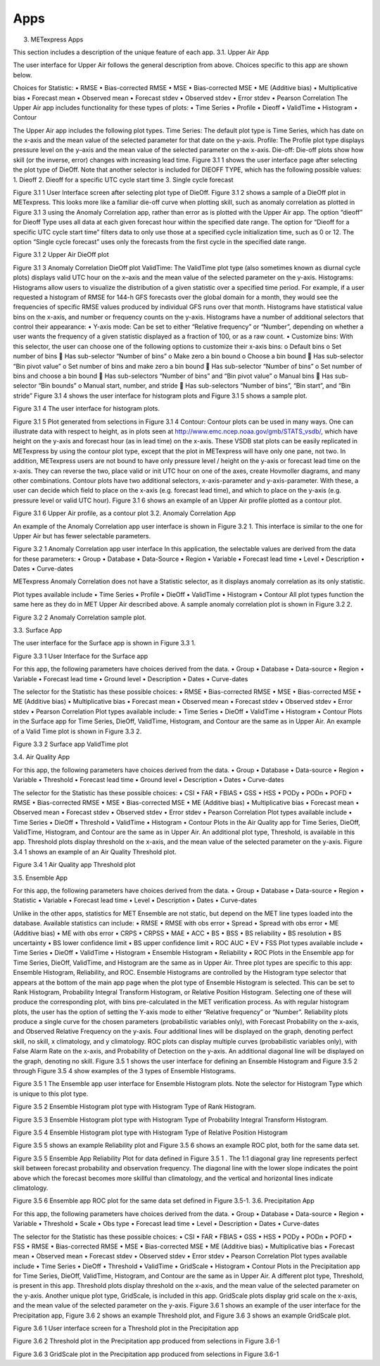 .. _apps:

Apps
====
3.	METexpress Apps

This section includes a description of the unique feature of each app.
3.1.	Upper Air App

The user interface for Upper Air follows the general description from above.  Choices specific to this app are shown below.

Choices for Statistic:
•	RMSE
•	Bias-corrected RMSE
•	MSE
•	Bias-corrected MSE
•	ME (Additive bias)
•	Multiplicative bias
•	Forecast mean
•	Observed mean
•	Forecast stdev
•	Observed stdev
•	Error stdev
•	Pearson Correlation
The Upper Air app includes functionality for these types of plots:
•	Time Series
•	Profile
•	Dieoff
•	ValidTime
•	Histogram
•	Contour

The Upper Air app includes the following plot types.
Time Series: The default plot type is Time Series, which has date on the x-axis and the mean value of the selected parameter for that date on the y-axis.
Profile: The Profile plot type displays pressure level on the y–axis and the mean value of the selected parameter on the x-axis.  
Die-off: Die-off plots show how skill (or the inverse, error) changes with increasing lead time.  Figure 3.1 1 shows the user interface page after selecting the plot type of DieOff.  Note that another selector is included for DIEOFF TYPE, which has the following possible values:
1.	Dieoff
2.	Dieoff for a specific UTC cycle start time
3.	Single cycle forecast

 
Figure 3.1 1 User Interface screen after selecting plot type of DieOff.
Figure 3.1 2 shows a sample of a DieOff plot in METexpress.  This looks more like a familiar die-off curve when plotting skill, such as anomaly correlation as plotted in Figure 3.1 3 using the Anomaly Correlation app, rather than error as is plotted with the Upper Air app.  
The option “dieoff” for Dieoff Type uses all data at each given forecast hour within the specified date range.  The option for “Dieoff for a specific UTC cycle start time” filters data to only use those at a specified cycle initialization time, such as 0 or 12.  The option “Single cycle forecast” uses only the forecasts from the first cycle in the specified date range.


 
Figure 3.1 2 Upper Air DieOff plot

 
Figure 3.1 3 Anomaly Correlation DieOff plot
ValidTime: The ValidTime plot type (also sometimes known as diurnal cycle plots) displays valid UTC hour on the x–axis and the mean value of the selected parameter on the y-axis. 
Histograms: Histograms allow users to visualize the distribution of a given statistic over a specified time period. For example, if a user requested a histogram of RMSE for 144-h GFS forecasts over the global domain for a month, they would see the frequencies of specific RMSE values produced by individual GFS runs over that month. Histograms have statistical value bins on the x-axis, and number or frequency counts on the y-axis.  
Histograms have a number of additional selectors that control their appearance:
•	Y-axis mode: Can be set to either “Relative frequency” or “Number”, depending on whether a user wants the frequency of a given statistic displayed as a fraction of 100, or as a raw count.
•	Customize bins: With this selector, the user can choose one of the following options to customize their x-axis bins:
o	Default bins
o	Set number of bins
	Has sub-selector “Number of bins”
o	Make zero a bin bound
o	Choose a bin bound
	Has sub-selector “Bin pivot value”
o	Set number of bins and make zero a bin bound
	Has sub-selector “Number of bins”
o	Set number of bins and choose a bin bound
	Has sub-selectors “Number of bins” and “Bin pivot value”
o	Manual bins
	Has sub-selector “Bin bounds”
o	Manual start, number, and stride
	Has sub-selectors “Number of bins”, “Bin start”, and “Bin stride”
Figure 3.1 4 shows the user interface for histogram plots and Figure 3.1 5 shows a sample plot.
 
Figure 3.1 4 The user interface for histogram plots.

 
Figure 3.1 5 Plot generated from selections in Figure 3.1 4
Contour: Contour plots can be used in many ways.  One can illustrate data with respect to height, as in plots seen at http://www.emc.ncep.noaa.gov/gmb/STATS_vsdb/, which have height on the y-axis and forecast hour (as in lead time) on the x-axis.  These VSDB stat plots can be easily replicated in METexpress by using the contour plot type, except that the plot in METexpress will have only one pane, not two. In addition, METexpress users are not bound to have only pressure level / height on the y-axis or forecast lead time on the x-axis. They can reverse the two, place valid or init UTC hour on one of the axes, create Hovmoller diagrams, and many other combinations.
Contour plots have two additional selectors, x-axis-parameter and y-axis-parameter. With these, a user can decide which field to place on the x-axis (e.g. forecast lead time), and which to place on the y-axis (e.g. pressure level or valid UTC hour).
Figure 3.1 6 shows an example of an Upper Air profile plotted as a contour plot.

 
Figure 3.1 6 Upper Air profile, as a contour plot
3.2.	 Anomaly Correlation App

An example of the Anomaly Correlation app user interface is shown in Figure 3.2 1.  This interface is similar to the one for Upper Air but has fewer selectable parameters.  
 
Figure 3.2 1 Anomaly Correlation app user interface
In this application, the selectable values are derived from the data for these parameters:
•	Group
•	Database
•	Data-Source
•	Region
•	Variable
•	Forecast lead time
•	Level
•	Description
•	Dates
•	Curve-dates

METexpress Anomaly Correlation does not have a Statistic selector, as it displays anomaly correlation as its only statistic.

Plot types available include 
•	Time Series
•	Profile
•	DieOff
•	ValidTime
•	Histogram
•	Contour
All plot types function the same here as they do in MET Upper Air described above.
A sample anomaly correlation plot is shown in Figure 3.2 2.

 
Figure 3.2 2 Anomaly Correlation sample plot.
 
3.3.	Surface App

The user interface for the Surface app is shown in Figure 3.3 1.  

 
Figure 3.3 1 User Interface for the Surface app

For this app, the following parameters have choices derived from the data.
•	Group
•	Database
•	Data-source
•	Region
•	Variable
•	Forecast lead time
•	Ground level
•	Description
•	Dates
•	Curve-dates

The selector for the Statistic has these possible choices:
•	RMSE
•	Bias-corrected RMSE
•	MSE
•	Bias-corrected MSE
•	ME (Additive bias)
•	Multiplicative bias
•	Forecast mean
•	Observed mean
•	Forecast stdev
•	Observed stdev
•	Error stdev
•	Pearson Correlation
Plot types available include:
•	Time Series
•	DieOff
•	ValidTime
•	Histogram
•	Contour
Plots in the Surface app for Time Series, DieOff, ValidTime, Histogram, and Contour are the same as in Upper Air. An example of a Valid Time plot is shown in Figure 3.3 2.

 
Figure 3.3 2 Surface app ValidTime plot
 
3.4.	  Air Quality App

For this app, the following parameters have choices derived from the data.
•	Group
•	Database
•	Data-source
•	Region
•	Variable
•	Threshold
•	Forecast lead time
•	Ground level
•	Description
•	Dates
•	Curve-dates

The selector for the Statistic has these possible choices:
•	CSI
•	FAR
•	FBIAS
•	GSS
•	HSS
•	PODy
•	PODn
•	POFD
•	RMSE
•	Bias-corrected RMSE
•	MSE
•	Bias-corrected MSE
•	ME (Additive bias)
•	Multiplicative bias
•	Forecast mean
•	Observed mean
•	Forecast stdev
•	Observed stdev
•	Error stdev
•	Pearson Correlation
Plot types available include 
•	Time Series
•	DieOff
•	Threshold
•	ValidTime
•	Histogram
•	Contour
Plots in the Air Quality app for Time Series, DieOff, ValidTime, Histogram, and Contour are the same as in Upper Air. 
An additional plot type, Threshold, is available in this app. Threshold plots display threshold on the x-axis, and the mean value of the selected parameter on the y-axis.  
Figure 3.4 1 shows an example of an Air Quality Threshold plot. 

 
Figure 3.4 1 Air Quality app Threshold plot
 
3.5.	 Ensemble App

For this app, the following parameters have choices derived from the data.
•	Group
•	Database
•	Data-source
•	Region
•	Statistic
•	Variable
•	Forecast lead time
•	Level
•	Description
•	Dates
•	Curve-dates

Unlike in the other apps, statistics for MET Ensemble are not static, but depend on the MET line types loaded into the database. Available statistics can include:
•	RMSE
•	RMSE with obs error
•	Spread
•	Spread with obs error
•	ME (Additive bias)
•	ME with obs error
•	CRPS
•	CRPSS
•	MAE
•	ACC
•	BS
•	BSS
•	BS reliability
•	BS resolution
•	BS uncertainty
•	BS lower confidence limit
•	BS upper confidence limit
•	ROC AUC
•	EV
•	FSS
Plot types available include 
•	Time Series
•	DieOff
•	ValidTime
•	Histogram
•	Ensemble Histogram
•	Reliability
•	ROC
Plots in the Ensemble app for Time Series, DieOff, ValidTime, and Histogram are the same as in Upper Air. 
Three plot types are specific to this app: Ensemble Histogram, Reliability, and ROC. 
Ensemble Histograms are controlled by the Histogram type selector that appears at the bottom of the main app page when the plot type of Ensemble Histogram is selected.  This can be set to Rank Histogram, Probability Integral Transform Histogram, or Relative Position Histogram. Selecting one of these will produce the corresponding plot, with bins pre-calculated in the MET verification process. As with regular histogram plots, the user has the option of setting the Y-axis mode to either “Relative frequency” or “Number”.
Reliability plots produce a single curve for the chosen parameters (probabilistic variables only), with Forecast Probability on the x-axis, and Observed Relative Frequency on the y-axis. Four additional lines will be displayed on the graph, denoting perfect skill, no skill, x climatology, and y climatology.
ROC plots can display multiple curves (probabilistic variables only), with False Alarm Rate on the x-axis, and Probability of Detection on the y-axis. An additional diagonal line will be displayed on the graph, denoting no skill.
Figure 3.5 1 shows the user interface for defining an Ensemble Histogram and Figure 3.5 2 through Figure 3.5 4 show examples of the 3 types of Ensemble Histograms.
  
Figure 3.5 1 The Ensemble app user interface for Ensemble Histogram plots.  Note the selector for Histogram Type which is unique to this plot type.
 
Figure 3.5 2 Ensemble Histogram plot type with Histogram Type of Rank Histogram.

 
Figure 3.5 3 Ensemble Histogram plot type with Histogram Type of Probability Integral Transform Histogram.
 
Figure 3.5 4 Ensemble Histogram plot type with Histogram Type of Relative Position Histogram

Figure 3.5 5 shows an example Reliability plot and Figure 3.5 6 shows an example ROC plot, both for the same data set.
 
Figure 3.5 5 Ensemble App Reliability Plot for data defined in Figure 3.5 1 .  The 1:1 diagonal gray line represents perfect skill between forecast probability and observation frequency. The diagonal line with the lower slope indicates the point above which the forecast becomes more skillful than climatology, and the vertical and horizontal lines indicate climatology.

 
Figure 3.5 6 Ensemble app ROC plot for the same data set defined in Figure 3.5-1.
3.6.	Precipitation App

For this app, the following parameters have choices derived from the data.
•	Group
•	Database
•	Data-source
•	Region
•	Variable
•	Threshold
•	Scale
•	Obs type
•	Forecast lead time
•	Level
•	Description
•	Dates
•	Curve-dates

The selector for the Statistic has these possible choices:
•	CSI
•	FAR
•	FBIAS
•	GSS
•	HSS
•	PODy
•	PODn
•	POFD
•	FSS
•	RMSE
•	Bias-corrected RMSE
•	MSE
•	Bias-corrected MSE
•	ME (Additive bias)
•	Multiplicative bias
•	Forecast mean
•	Observed mean
•	Forecast stdev
•	Observed stdev
•	Error stdev
•	Pearson Correlation
Plot types available include 
•	Time Series
•	DieOff
•	Threshold
•	ValidTime
•	GridScale
•	Histogram
•	Contour
Plots in the Precipitation app for Time Series, DieOff, ValidTime, Histogram, and Contour are the same as in Upper Air. 
A different plot type, Threshold, is present in this app. Threshold plots display threshold on the x-axis, and the mean value of the selected parameter on the y-axis.
Another unique plot type, GridScale, is included in this app. GridScale plots display grid scale on the x-axis, and the mean value of the selected parameter on the y-axis.
Figure 3.6 1 shows an example of the user interface for the Precipitation app, Figure 3.6 2 shows an example Threshold plot, and Figure 3.6 3 shows an example GridScale plot.

 
Figure 3.6 1 User interface screen for a Threshold plot in the Precipitation app



 
Figure 3.6 2 Threshold plot in the Precipitation app produced from selections in Figure 3.6-1

  
Figure 3.6 3 GridScale plot in the Precipitation app produced from selections in Figure 3.6-1
 


